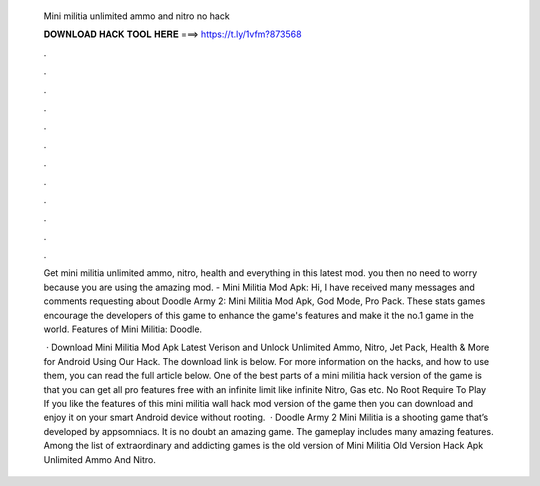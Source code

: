   Mini militia unlimited ammo and nitro no hack
  
  
  
  𝐃𝐎𝐖𝐍𝐋𝐎𝐀𝐃 𝐇𝐀𝐂𝐊 𝐓𝐎𝐎𝐋 𝐇𝐄𝐑𝐄 ===> https://t.ly/1vfm?873568
  
  
  
  .
  
  
  
  .
  
  
  
  .
  
  
  
  .
  
  
  
  .
  
  
  
  .
  
  
  
  .
  
  
  
  .
  
  
  
  .
  
  
  
  .
  
  
  
  .
  
  
  
  .
  
  Get mini militia unlimited ammo, nitro, health and everything in this latest mod. you then no need to worry because you are using the amazing mod. - Mini Militia Mod Apk: Hi, I have received many messages and comments requesting about Doodle Army 2: Mini Militia Mod Apk, God Mode, Pro Pack. These stats games encourage the developers of this game to enhance the game's features and make it the no.1 game in the world. Features of Mini Militia: Doodle.
  
   · Download Mini Militia Mod Apk Latest Verison and Unlock Unlimited Ammo, Nitro, Jet Pack, Health & More for Android Using Our Hack. The download link is below. For more information on the hacks, and how to use them, you can read the full article below. One of the best parts of a mini militia hack version of the game is that you can get all pro features free with an infinite limit like infinite Nitro, Gas etc. No Root Require To Play If you like the features of this mini militia wall hack mod version of the game then you can download and enjoy it on your smart Android device without rooting.  · Doodle Army 2 Mini Militia is a shooting game that’s developed by appsomniacs. It is no doubt an amazing game. The gameplay includes many amazing features. Among the list of extraordinary and addicting games is the old version of Mini Militia Old Version Hack Apk Unlimited Ammo And Nitro.
